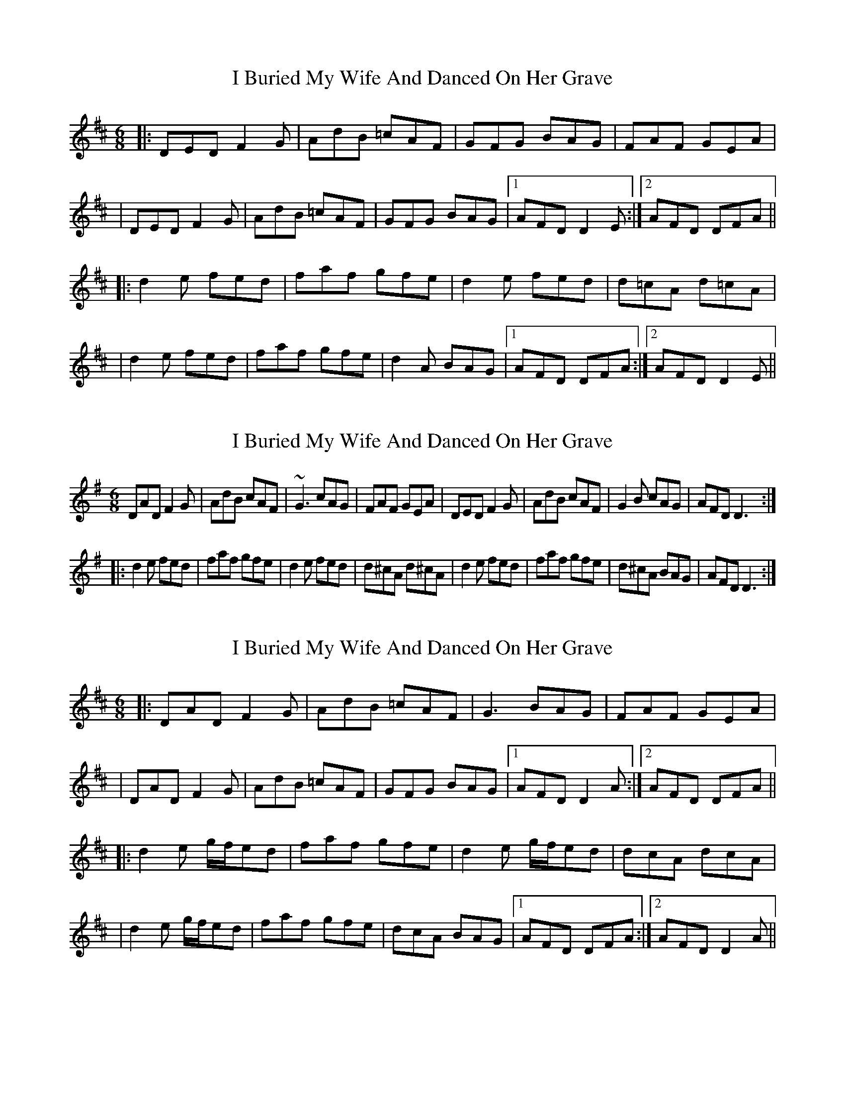X: 1
T: I Buried My Wife And Danced On Her Grave
Z: Will Harmon
S: https://thesession.org/tunes/383#setting383
R: jig
M: 6/8
L: 1/8
K: Dmaj
|:DED F2 G|AdB =cAF|GFG BAG|FAF GEA|
|DED F2 G|AdB =cAF|GFG BAG|1 AFD D2 E:|2 AFD DFA||
|:d2 e fed|faf gfe|d2 e fed|d=cA d=cA|
|d2 e fed|faf gfe|d2 A BAG|1 AFD DFA:|2 AFD D2 E||
X: 2
T: I Buried My Wife And Danced On Her Grave
Z: gian marco
S: https://thesession.org/tunes/383#setting13210
R: jig
M: 6/8
L: 1/8
K: Dmix
DAD F2G|AdB cAF|~G3 cAG|FAF GEA|DED F2G|AdB cAF|G2B cAG|AFD D3:||:d2e fed|faf gfe|d2e fed|d^cA d^cA|d2e fed|faf gfe|d^cA BAG|AFD D3:|
X: 3
T: I Buried My Wife And Danced On Her Grave
Z: JACKB
S: https://thesession.org/tunes/383#setting25096
R: jig
M: 6/8
L: 1/8
K: Dmaj
|:DAD F2 G|AdB =cAF|G3 BAG|FAF GEA|
|DAD F2 G|AdB =cAF|GFG BAG|1 AFD D2 A:|2 AFD DFA||
|:d2e g/f/ed|faf gfe|d2e g/f/ed|dcA dcA|
|d2e g/f/ed|faf gfe|dcA BAG|1 AFD DFA:|2 AFD D2A||
